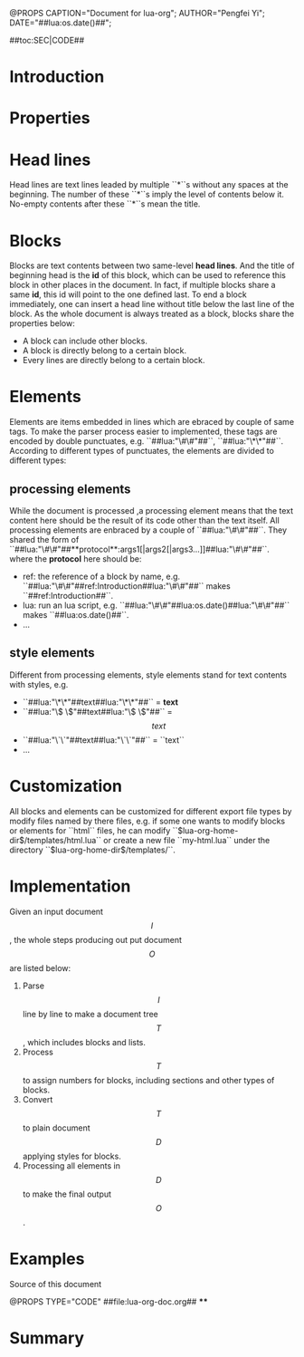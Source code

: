 @PROPS CAPTION="Document for lua-org";	AUTHOR="Pengfei Yi";	DATE="##lua:os.date()##"; 

##toc:SEC|CODE##

* Introduction
* Properties

* Head lines

Head lines are text lines leaded by multiple ``*``s without any spaces at the beginning. The number of these ``*``s imply the level of contents below it. No-empty contents after these ``*``s mean the title.

* Blocks

Blocks are text contents between two same-level **head lines**. And the title of beginning head is the **id** of this block, which can be used to reference this block in other places in the document. In fact, if multiple blocks share a same **id**, this id will point to the one defined last. To end a block immediately, one can insert a head line without title below  the last line of the block. As the whole document is always treated as a block, blocks share the properties below:
	- A block can include other blocks.
	- A block is directly belong to a certain block.
	- Every lines are directly belong to a certain block.  

* Elements
Elements are items embedded in lines which are ebraced by couple of same tags. To make the parser process easier to implemented, these tags are encoded by double punctuates, e.g. ``##lua:"\#\#"##``, ``##lua:"\*\*"##``. According to different types of punctuates, the elements are divided to different types:
** processing elements 
While the document is processed ,a processing element means that the text content here should be the result of its code other than the text itself. All processing elements are enbraced by a couple of ``##lua:"\#\#"##``. They shared the form of ``##lua:"\#\#"##**protocol**:args1[|args2[|args3...]]##lua:"\#\#"##``. where the **protocol** here should be:
	- ref: the reference of a block by name, e.g. ``##lua:"\#\#"##ref:Introduction##lua:"\#\#"##`` makes ``##ref:Introduction##``.
	- lua: run an lua script, e.g. ``##lua:"\#\#"##lua:os.date()##lua:"\#\#"##`` makes ``##lua:os.date()##``.
	- ...
** style elements
Different from processing elements, style elements stand for text contents with styles, e.g. 
	- ``##lua:"\*\*"##text##lua:"\*\*"##`` = **text**
	- ``##lua:"\$ \$"##text##lua:"\$ \$"##`` = $$text$$
	- ``##lua:"\`\`"##text##lua:"\`\`"##`` = ``text``
	- ...

* Customization
All blocks and elements can be customized for different export file types by modify files named by there files, e.g. if some one wants to modify blocks or elements for ``html`` files, he can modify ``$lua-org-home-dir$/templates/html.lua`` or create a new file ``my-html.lua`` under the directory ``$lua-org-home-dir$/templates/``.
* Implementation
Given an input document $$I$$, the whole steps producing out put document $$O$$ are listed below:
	1. Parse $$I$$ line by line to make a document tree $$T$$, which includes blocks and lists.
	2. Process $$T$$ to assign numbers for blocks, including sections and other types of blocks.
	3. Convert $$T$$ to plain document $$D$$ applying styles for blocks.
	4. Processing all elements in $$D$$ to make the final output $$O$$.
* Examples
**** Source of this document
@PROPS TYPE="CODE"
##file:lua-org-doc.org##
****
* Summary
